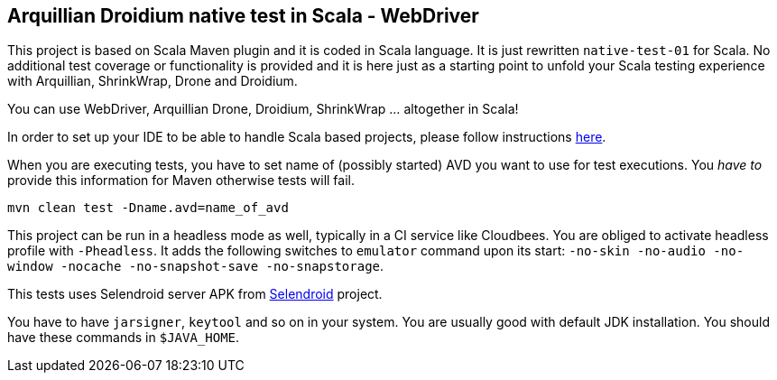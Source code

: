 == Arquillian Droidium native test in Scala - WebDriver

This project is based on Scala Maven plugin and it is coded in Scala language.
It is just rewritten `native-test-01` for Scala. No additional test coverage or 
functionality is provided and it is here just as a starting point to unfold your 
Scala testing experience with Arquillian, ShrinkWrap, Drone and Droidium.

You can use WebDriver, Arquillian Drone, Droidium, ShrinkWrap ... altogether in Scala!

In order to set up your IDE to be able to handle Scala based projects, please follow 
instructions http://scala-ide.org/download/current.html[here].

When you are executing tests, you have to set name of (possibly started) AVD
you want to use for test executions. You _have to_ provide this information 
for Maven otherwise tests will fail.

`mvn clean test -Dname.avd=name_of_avd`

This project can be run in a headless mode as well, typically in a CI service like Cloudbees.
You are obliged to activate headless profile with `-Pheadless`. It adds the following switches to `emulator` command 
upon its start: `-no-skin -no-audio -no-window -nocache -no-snapshot-save -no-snapstorage`.

This tests uses Selendroid server APK from http://dominikdary.github.io/selendroid/[Selendroid] project.

You have to have `jarsigner`, `keytool` and so on in your system. You are usually good with default JDK installation.
You should have these commands in `$JAVA_HOME`.
